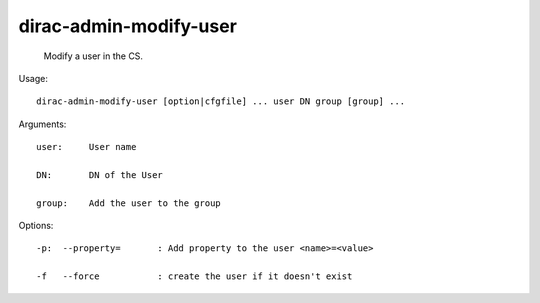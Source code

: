 ==============================
dirac-admin-modify-user
==============================

  Modify a user in the CS.

Usage::

  dirac-admin-modify-user [option|cfgfile] ... user DN group [group] ...

Arguments::

  user:     User name

  DN:       DN of the User

  group:    Add the user to the group 

 

Options::

  -p:  --property=       : Add property to the user <name>=<value> 

  -f   --force           : create the user if it doesn't exist 

